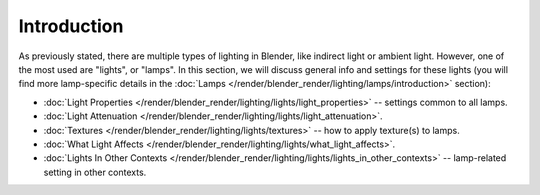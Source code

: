 
************
Introduction
************

As previously stated, there are multiple types of lighting in Blender,
like indirect light or ambient light. However, one of the most used are "lights", or "lamps".
In this section, we will discuss general info and settings for these lights
(you will find more lamp-specific details in the
:doc:`Lamps </render/blender_render/lighting/lamps/introduction>` section):

- :doc:`Light Properties </render/blender_render/lighting/lights/light_properties>` -- settings common to all lamps.
- :doc:`Light Attenuation </render/blender_render/lighting/lights/light_attenuation>`.
- :doc:`Textures </render/blender_render/lighting/lights/textures>` -- how to apply texture(s) to lamps.
- :doc:`What Light Affects </render/blender_render/lighting/lights/what_light_affects>`.
- :doc:`Lights In Other Contexts </render/blender_render/lighting/lights/lights_in_other_contexts>` --
  lamp-related setting in other contexts.
